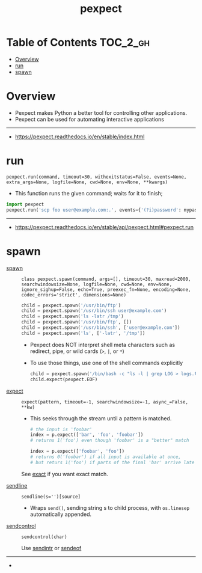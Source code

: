 #+TITLE: pexpect

* Table of Contents :TOC_2_gh:
- [[#overview][Overview]]
- [[#run][run]]
- [[#spawn][spawn]]

* Overview
- Pexpect makes Python a better tool for controlling other applications.
- Pexpect can be used for automating interactive applications

-----
- https://pexpect.readthedocs.io/en/stable/index.html

* run
: pexpect.run(command, timeout=30, withexitstatus=False, events=None, extra_args=None, logfile=None, cwd=None, env=None, **kwargs)
- This function runs the given command; waits for it to finish;

#+BEGIN_SRC python
  import pexpect
  pexpect.run('scp foo user@example.com:.', events={'(?i)password': mypassword})
#+END_SRC

-----
- https://pexpect.readthedocs.io/en/stable/api/pexpect.html#pexpect.run
* spawn
- [[https://pexpect.readthedocs.io/en/stable/api/pexpect.html#pexpect.spawn.expect][spawn]] ::
  : class pexpect.spawn(command, args=[], timeout=30, maxread=2000, searchwindowsize=None, logfile=None, cwd=None, env=None, ignore_sighup=False, echo=True, preexec_fn=None, encoding=None, codec_errors='strict', dimensions=None)

  #+BEGIN_SRC python
    child = pexpect.spawn('/usr/bin/ftp')
    child = pexpect.spawn('/usr/bin/ssh user@example.com')
    child = pexpect.spawn('ls -latr /tmp')
    child = pexpect.spawn('/usr/bin/ftp', [])
    child = pexpect.spawn('/usr/bin/ssh', ['user@example.com'])
    child = pexpect.spawn('ls', ['-latr', '/tmp'])
  #+END_SRC
  - Pexpect does NOT interpret shell meta characters such as redirect, pipe, or wild cards (~>~, ~|~, or ~*~)
  - To use those things, use one of the shell commands explicitly

  #+BEGIN_SRC python
    child = pexpect.spawn('/bin/bash -c "ls -l | grep LOG > logs.txt"')
    child.expect(pexpect.EOF)
  #+END_SRC

- [[https://pexpect.readthedocs.io/en/stable/api/pexpect.html#pexpect.spawn.expect][expect]] ::
  : expect(pattern, timeout=-1, searchwindowsize=-1, async_=False, **kw)
  - This seeks through the stream until a pattern is matched.
  #+BEGIN_SRC python
    # the input is 'foobar'
    index = p.expect(['bar', 'foo', 'foobar'])
    # returns 1('foo') even though 'foobar' is a "better" match

    index = p.expect(['foobar', 'foo'])
    # returns 0('foobar') if all input is available at once,
    # but returs 1('foo') if parts of the final 'bar' arrive late
  #+END_SRC

  See [[https://pexpect.readthedocs.io/en/stable/api/pexpect.html#pexpect.spawn.expect_exact][exact]] if you want exact match.

- [[https://pexpect.readthedocs.io/en/stable/api/pexpect.html#pexpect.spawn.sendline][sendline]] ::
  : sendline(s='')[source]
  - Wraps ~send()~, sending string s to child process, with ~os.linesep~ automatically appended.

- [[https://pexpect.readthedocs.io/en/stable/api/pexpect.html#pexpect.spawn.sendcontrol][sendcontrol]] ::
  : sendcontrol(char)
  Use [[https://pexpect.readthedocs.io/en/stable/api/pexpect.html#pexpect.spawn.sendintr][sendintr]] or [[https://pexpect.readthedocs.io/en/stable/api/pexpect.html#pexpect.spawn.sendeof][sendeof]]

-----
-
